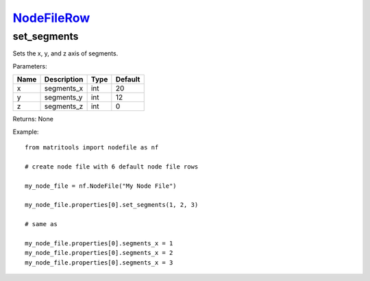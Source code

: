 `NodeFileRow <nodefilerow.html>`_
=================================
set_segments
---------
Sets the x, y, and z axis of segments.

Parameters:

+------+-------------+------+---------+
| Name | Description | Type | Default |
+======+=============+======+=========+
| x    | segments_x  | int  | 20      |
+------+-------------+------+---------+
| y    | segments_y  | int  | 12      |
+------+-------------+------+---------+
| z    | segments_z  | int  | 0       |
+------+-------------+------+---------+

Returns: None

Example::

	from matritools import nodefile as nf

	# create node file with 6 default node file rows

	my_node_file = nf.NodeFile("My Node File")

	my_node_file.properties[0].set_segments(1, 2, 3)

	# same as

	my_node_file.properties[0].segments_x = 1
	my_node_file.properties[0].segments_x = 2
	my_node_file.properties[0].segments_x = 3

